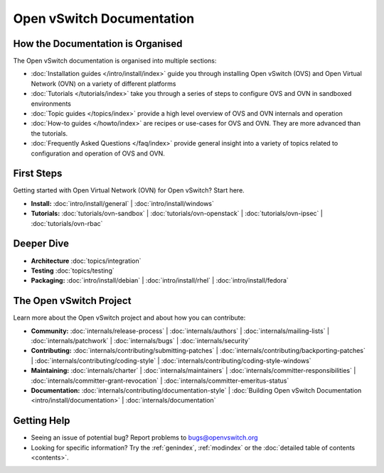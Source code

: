 ..
      Copyright (c) 2016, Stephen Finucane <stephen@that.guru>

      Licensed under the Apache License, Version 2.0 (the "License"); you may
      not use this file except in compliance with the License. You may obtain
      a copy of the License at

          http://www.apache.org/licenses/LICENSE-2.0

      Unless required by applicable law or agreed to in writing, software
      distributed under the License is distributed on an "AS IS" BASIS, WITHOUT
      WARRANTIES OR CONDITIONS OF ANY KIND, either express or implied. See the
      License for the specific language governing permissions and limitations
      under the License.

      Convention for heading levels in Open vSwitch documentation:

      =======  Heading 0 (reserved for the title in a document)
      -------  Heading 1
      ~~~~~~~  Heading 2
      +++++++  Heading 3
      '''''''  Heading 4

      Avoid deeper levels because they do not render well.

==========================
Open vSwitch Documentation
==========================

How the Documentation is Organised
----------------------------------

The Open vSwitch documentation is organised into multiple sections:

- :doc:`Installation guides </intro/install/index>` guide you through
  installing Open vSwitch (OVS) and Open Virtual Network (OVN) on a variety of
  different platforms
- :doc:`Tutorials </tutorials/index>` take you through a series of steps to
  configure OVS and OVN in sandboxed environments
- :doc:`Topic guides </topics/index>` provide a high level overview of OVS and
  OVN internals and operation
- :doc:`How-to guides </howto/index>` are recipes or use-cases for OVS and OVN.
  They are more advanced than the tutorials.
- :doc:`Frequently Asked Questions </faq/index>` provide general insight into
  a variety of topics related to configuration and operation of OVS and OVN.

First Steps
-----------

Getting started with Open Virtual Network (OVN) for Open vSwitch? Start here.

- **Install:** :doc:`intro/install/general` |
  :doc:`intro/install/windows`

- **Tutorials:** :doc:`tutorials/ovn-sandbox` |
  :doc:`tutorials/ovn-openstack` |
  :doc:`tutorials/ovn-ipsec` |
  :doc:`tutorials/ovn-rbac`

Deeper Dive
-----------

- **Architecture** :doc:`topics/integration`

- **Testing** :doc:`topics/testing`

- **Packaging:** :doc:`intro/install/debian` |
  :doc:`intro/install/rhel` |
  :doc:`intro/install/fedora`

The Open vSwitch Project
------------------------

Learn more about the Open vSwitch project and about how you can contribute:

- **Community:** :doc:`internals/release-process` |
  :doc:`internals/authors` |
  :doc:`internals/mailing-lists` |
  :doc:`internals/patchwork` |
  :doc:`internals/bugs` |
  :doc:`internals/security`

- **Contributing:** :doc:`internals/contributing/submitting-patches` |
  :doc:`internals/contributing/backporting-patches` |
  :doc:`internals/contributing/coding-style` |
  :doc:`internals/contributing/coding-style-windows`

- **Maintaining:** :doc:`internals/charter` |
  :doc:`internals/maintainers` |
  :doc:`internals/committer-responsibilities` |
  :doc:`internals/committer-grant-revocation` |
  :doc:`internals/committer-emeritus-status`

- **Documentation:** :doc:`internals/contributing/documentation-style` |
  :doc:`Building Open vSwitch Documentation <intro/install/documentation>` |
  :doc:`internals/documentation`

Getting Help
-------------

- Seeing an issue of potential bug? Report problems to bugs@openvswitch.org

- Looking for specific information? Try the :ref:`genindex`, :ref:`modindex` or
  the :doc:`detailed table of contents <contents>`.
